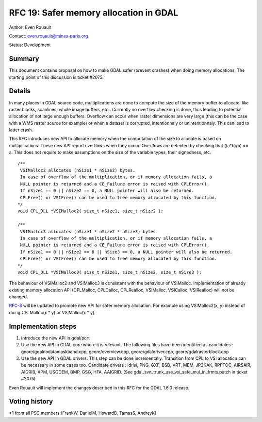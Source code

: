 ================================================================================
RFC 19: Safer memory allocation in GDAL
================================================================================

Author: Even Rouault

Contact: even.rouault@mines-paris.org

Status: Development

Summary
-------

This document contains proposal on how to make GDAL safer (prevent
crashes) when doing memory allocations. The starting point of this
discussion is ticket #2075.

Details
-------

In many places in GDAL source code, multiplications are done to compute
the size of the memory buffer to allocate, like raster blocks,
scanlines, whole image buffers, etc.. Currently no overflow checking is
done, thus leading to potential allocation of not large enough buffers.
Overflow can occur when raster dimensions are very large (this can be
the case with a WMS raster source for example) or when a dataset is
corrupted, intentionnaly or unintentionnaly. This can lead to latter
crash.

This RFC introduces new API to allocate memory when the computation of
the size to allocate is based on multiplications. These new API report
overflows when they occur. Overflows are detected by checking that
((a*b)/b) == a. This does not require to make assumptions on the size of
the variable types, their signedness, etc.

::

   /**
    VSIMalloc2 allocates (nSize1 * nSize2) bytes.
    In case of overflow of the multiplication, or if memory allocation fails, a
    NULL pointer is returned and a CE_Failure error is raised with CPLError().
    If nSize1 == 0 || nSize2 == 0, a NULL pointer will also be returned.
    CPLFree() or VSIFree() can be used to free memory allocated by this function.
   */
   void CPL_DLL *VSIMalloc2( size_t nSize1, size_t nSize2 );

   /**
    VSIMalloc3 allocates (nSize1 * nSize2 * nSize3) bytes.
    In case of overflow of the multiplication, or if memory allocation fails, a
    NULL pointer is returned and a CE_Failure error is raised with CPLError().
    If nSize1 == 0 || nSize2 == 0 || nSize3 == 0, a NULL pointer will also be returned.
    CPLFree() or VSIFree() can be used to free memory allocated by this function.
   */
   void CPL_DLL *VSIMalloc3( size_t nSize1, size_t nSize2, size_t nSize3 );

The behaviour of VSIMalloc2 and VSIMalloc3 is consistent with the
behaviour of VSIMalloc. Implementation of already existing memory
allocation API (CPLMalloc, CPLCalloc, CPLRealloc, VSIMalloc, VSICalloc,
VSIRealloc) will not be changed.

`RFC-8 <http://trac.osgeo.org/gdal/wiki/rfc8_devguide>`__ will be
updated to promote new API for safer memory allocation. For example
using VSIMalloc2(x, y) instead of doing CPLMalloc(x \* y) or VSIMalloc(x
\* y).

Implementation steps
--------------------

1. Introduce the new API in gdal/port

2. Use the new API in GDAL core where it is relevant. The following
   files have been identified as candidates :
   gcore/gdalnodatamaskband.cpp, gcore/overview.cpp,
   gcore/gdaldriver.cpp, gcore/gdalrasterblock.cpp

3. Use the new API in GDAL drivers. This step can be done incrementally.
   Transition from CPL to VSI allocation can be necessary in some cases
   too. Candidate drivers : Idrisi, PNG, GXF, BSB, VRT, MEM, JP2KAK,
   RPFTOC, AIRSAIR, AIGRIB, XPM, USGDEM, BMP, GSG, HFA, AAIGRID. (See
   gdal_svn_trunk_use_vsi_safe_mul_in_frmts.patch in ticket #2075)

Even Rouault will implement the changes described in this RFC for the
GDAL 1.6.0 release.

Voting history
--------------

+1 from all PSC members (FrankW, DanielM, HowardB, TamasS, AndreyK)
